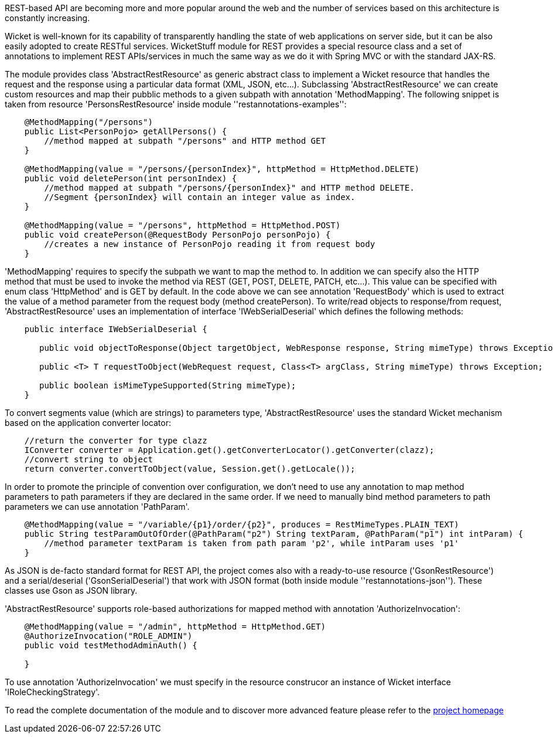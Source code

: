 
REST-based API are becoming more and more popular around the web and the number of services based on this architecture is constantly increasing.

Wicket is well-known for its capability of transparently handling the state of web applications on server side, but it can be also easily adopted to create RESTful services.
WicketStuff module for REST provides a special resource class and a set of annotations to implement REST APIs/services in much the same way as we do it with Spring MVC or with the standard JAX-RS.

The module provides class 'AbstractRestResource' as generic abstract class to implement a Wicket resource that handles the request and the response using a particular data format (XML, JSON, etc...).
Subclassing 'AbstractRestResource' we can create custom resources and map their pubblic methods to a given subpath with annotation 'MethodMapping'. The following snippet is taken from resource 'PersonsRestResource' inside module ''restannotations-examples'':

[source,java]
----
    @MethodMapping("/persons")
    public List<PersonPojo> getAllPersons() {
        //method mapped at subpath "/persons" and HTTP method GET
    }

    @MethodMapping(value = "/persons/{personIndex}", httpMethod = HttpMethod.DELETE)
    public void deletePerson(int personIndex) {
        //method mapped at subpath "/persons/{personIndex}" and HTTP method DELETE. 
        //Segment {personIndex} will contain an integer value as index.
    }

    @MethodMapping(value = "/persons", httpMethod = HttpMethod.POST)
    public void createPerson(@RequestBody PersonPojo personPojo) {
        //creates a new instance of PersonPojo reading it from request body
    }
----

'MethodMapping' requires to specify the subpath we want to map the method to. In addition we can specify also the HTTP method that must be used to invoke the method via REST (GET, POST, DELETE, PATCH, etc...). This value can be specified with enum class 'HttpMethod' and is GET by default. 
In the code above we can see annotation 'RequestBody' which is used to extract the value of a method parameter from the request body (method createPerson).
To write/read objects to response/from request, 'AbstractRestResource' uses an implementation of interface 'IWebSerialDeserial' which defines the following methods: 

[source,java]
----

    public interface IWebSerialDeserial {

       public void objectToResponse(Object targetObject, WebResponse response, String mimeType) throws Exception;

       public <T> T requestToObject(WebRequest request, Class<T> argClass, String mimeType) throws Exception;

       public boolean isMimeTypeSupported(String mimeType);
    }
----

To convert segments value (which are strings) to parameters type, 'AbstractRestResource' uses the standard Wicket mechanism based on the application converter locator:

[source,java]
----

    //return the converter for type clazz
    IConverter converter = Application.get().getConverterLocator().getConverter(clazz);
    //convert string to object
    return converter.convertToObject(value, Session.get().getLocale());
----

In order to promote the principle of convention over configuration, we don't need to use any annotation to map method parameters to path parameters if they are declared in the same order. If we need to manually bind method parameters to path parameters we can use annotation 'PathParam'.

[source,java]
----
    @MethodMapping(value = "/variable/{p1}/order/{p2}", produces = RestMimeTypes.PLAIN_TEXT)
    public String testParamOutOfOrder(@PathParam("p2") String textParam, @PathParam("p1") int intParam) {
        //method parameter textParam is taken from path param 'p2', while intParam uses 'p1'
    }
----

As JSON is de-facto standard format for REST API, the project comes also with a ready-to-use resource ('GsonRestResource') and a serial/deserial ('GsonSerialDeserial') that work with JSON format (both inside module ''restannotations-json''). These classes use Gson as JSON library.

'AbstractRestResource' supports role-based authorizations for mapped method with annotation 'AuthorizeInvocation':

[source,java]
----
    @MethodMapping(value = "/admin", httpMethod = HttpMethod.GET)
    @AuthorizeInvocation("ROLE_ADMIN")
    public void testMethodAdminAuth() {

    }
----

To use annotation 'AuthorizeInvocation' we must specify in the resource construcor an instance of Wicket interface 'IRoleCheckingStrategy'.

To read the complete documentation of the module and to discover more advanced feature please refer to the  https://github.com/wicketstuff/core/blob/master/jdk-1.7-parent/wicketstuff-restannotations-parent[project homepage] 
